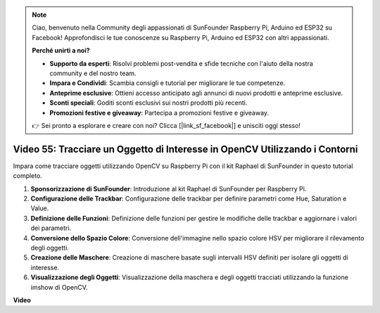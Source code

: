 .. note::

    Ciao, benvenuto nella Community degli appassionati di SunFounder Raspberry Pi, Arduino ed ESP32 su Facebook! Approfondisci le tue conoscenze su Raspberry Pi, Arduino ed ESP32 con altri appassionati.

    **Perché unirti a noi?**

    - **Supporto da esperti**: Risolvi problemi post-vendita e sfide tecniche con l'aiuto della nostra community e del nostro team.
    - **Impara e Condividi**: Scambia consigli e tutorial per migliorare le tue competenze.
    - **Anteprime esclusive**: Ottieni accesso anticipato agli annunci di nuovi prodotti e anteprime esclusive.
    - **Sconti speciali**: Goditi sconti esclusivi sui nostri prodotti più recenti.
    - **Promozioni festive e giveaway**: Partecipa a promozioni festive e giveaway.

    👉 Sei pronto a esplorare e creare con noi? Clicca [|link_sf_facebook|] e unisciti oggi stesso!

Video 55: Tracciare un Oggetto di Interesse in OpenCV Utilizzando i Contorni
=======================================================================================

Impara come tracciare oggetti utilizzando OpenCV su Raspberry Pi con il kit Raphael di SunFounder in questo tutorial completo.

1. **Sponsorizzazione di SunFounder**: Introduzione al kit Raphael di SunFounder per Raspberry Pi.
2. **Configurazione delle Trackbar**: Configurazione delle trackbar per definire parametri come Hue, Saturation e Value.
3. **Definizione delle Funzioni**: Definizione delle funzioni per gestire le modifiche delle trackbar e aggiornare i valori dei parametri.
4. **Conversione dello Spazio Colore**: Conversione dell'immagine nello spazio colore HSV per migliorare il rilevamento degli oggetti.
5. **Creazione delle Maschere**: Creazione di maschere basate sugli intervalli HSV definiti per isolare gli oggetti di interesse.
6. **Visualizzazione degli Oggetti**: Visualizzazione della maschera e degli oggetti tracciati utilizzando la funzione imshow di OpenCV.

**Video**

.. raw:: html

    <iframe width="700" height="500" src="https://www.youtube.com/embed/r62o500I0MA?si=1FzEQg8-2VUxrclB" title="YouTube video player" frameborder="0" allow="accelerometer; autoplay; clipboard-write; encrypted-media; gyroscope; picture-in-picture; web-share" allowfullscreen></iframe>

